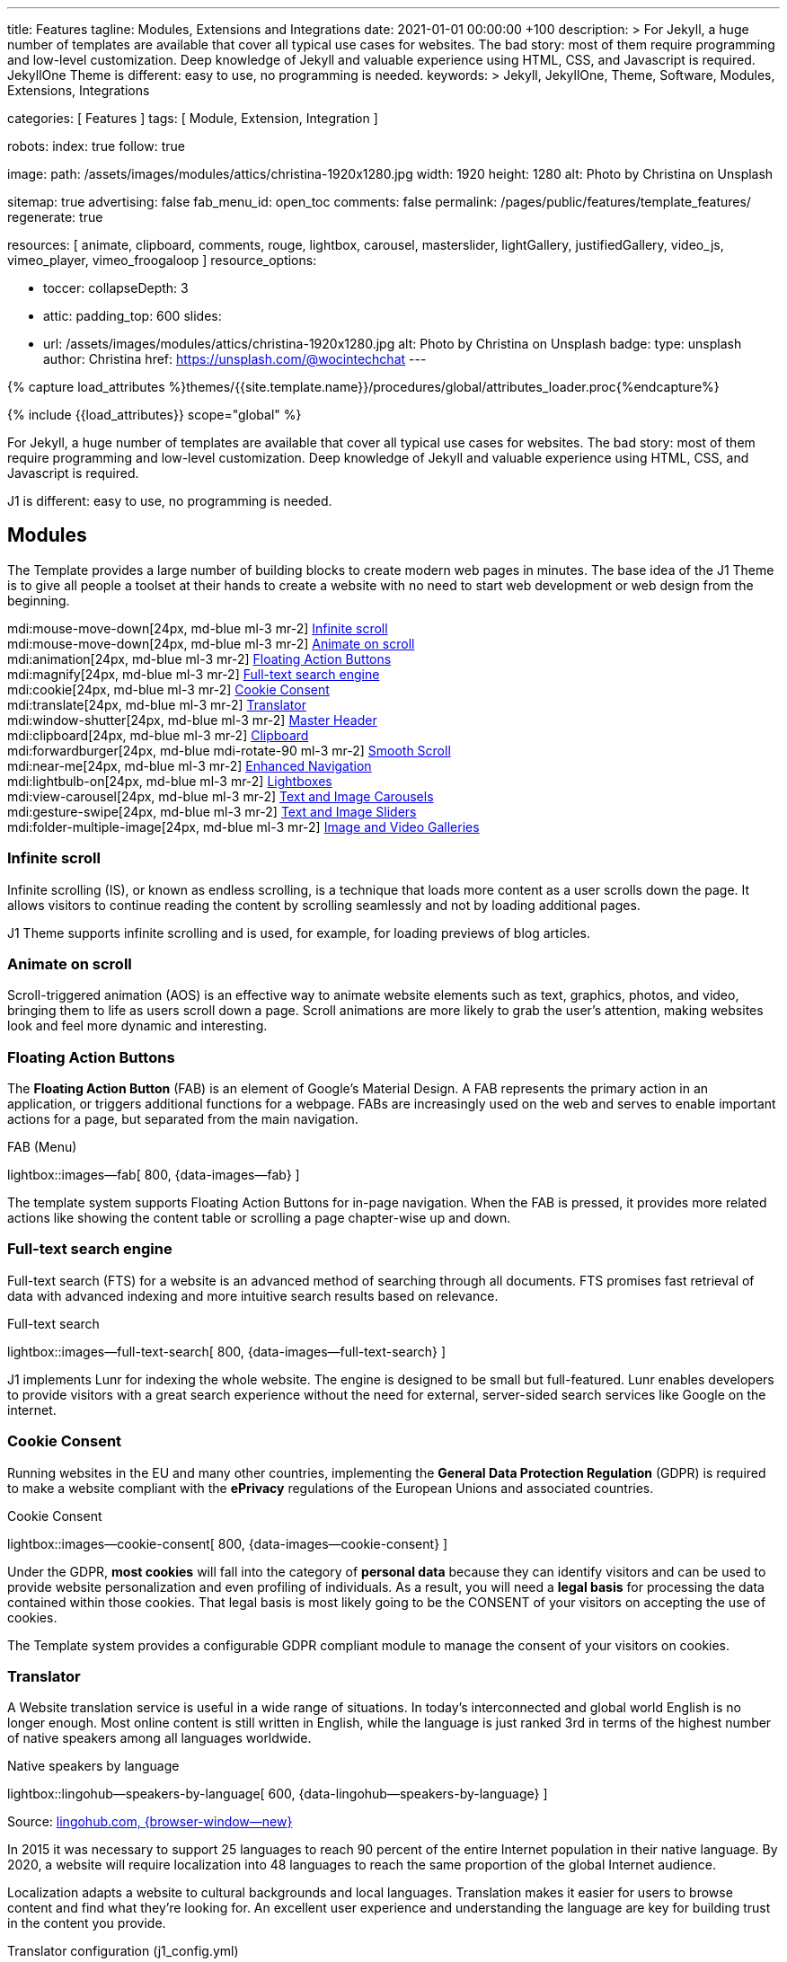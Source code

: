 ---
title:                                  Features
tagline:                                Modules, Extensions and Integrations
date:                                   2021-01-01 00:00:00 +100
description: >
                                        For Jekyll, a huge number of templates are available that cover
                                        all typical use cases for websites. The bad story: most of them
                                        require programming and low-level customization. Deep knowledge
                                        of Jekyll and valuable experience using HTML, CSS, and Javascript
                                        is required. JekyllOne Theme is different: easy to use, no programming
                                        is needed.
keywords: >
                                        Jekyll, JekyllOne, Theme, Software, Modules, Extensions, Integrations

categories:                             [ Features ]
tags:                                   [ Module, Extension, Integration ]

robots:
  index:                                true
  follow:                               true

image:
  path:                                 /assets/images/modules/attics/christina-1920x1280.jpg
  width:                                1920
  height:                               1280
  alt:                                  Photo by Christina on Unsplash

sitemap:                                true
advertising:                            false
fab_menu_id:                            open_toc
comments:                               false
permalink:                              /pages/public/features/template_features/
regenerate:                             true

resources:                              [
                                          animate, clipboard, comments, rouge, lightbox, carousel,
                                          masterslider, lightGallery, justifiedGallery,
                                          video_js, vimeo_player, vimeo_froogaloop
                                        ]
resource_options:

  - toccer:
      collapseDepth:                    3

  - attic:
      padding_top:                      600
      slides:
        - url:                          /assets/images/modules/attics/christina-1920x1280.jpg
          alt:                          Photo by Christina on Unsplash
          badge:
            type:                       unsplash
            author:                     Christina
            href:                       https://unsplash.com/@wocintechchat
---

// Page Initializer
// =============================================================================
// Enable the Liquid Preprocessor
:page-liquid:

// Set (local) page attributes here
// -----------------------------------------------------------------------------
// :page--attr:                         <attr-value>
:url-fontawesome--home:                 https://fontawesome.com/
:url-roundtrip--mdi-icons:              /pages/public/learn/roundtrip/mdi_icon_font/#material-design-icons

//  Load Liquid procedures
// -----------------------------------------------------------------------------
{% capture load_attributes %}themes/{{site.template.name}}/procedures/global/attributes_loader.proc{%endcapture%}

// Load page attributes
// -----------------------------------------------------------------------------
{% include {{load_attributes}} scope="global" %}


// Page content
// ~~~~~~~~~~~~~~~~~~~~~~~~~~~~~~~~~~~~~~~~~~~~~~~~~~~~~~~~~~~~~~~~~~~~~~~~~~~~~
[role="dropcap"]
For Jekyll, a huge number of templates are available that cover all typical
use cases for websites. The bad story: most of them require programming and
low-level customization. Deep knowledge of Jekyll and valuable experience
using HTML, CSS, and Javascript is required.

J1 is different: easy to use, no programming is needed.

// Include sub-documents (if any)
// -----------------------------------------------------------------------------
== Modules

The Template provides a large number of building blocks to create modern
web pages in minutes. The base idea of the J1 Theme is to give all people
a toolset at their hands to create a website with no need to start web
development or web design from the beginning.

mdi:mouse-move-down[24px, md-blue ml-3 mr-2]
<<Infinite scroll>> +
mdi:mouse-move-down[24px, md-blue ml-3 mr-2]
<<Animate on scroll>> +
mdi:animation[24px, md-blue ml-3 mr-2]
<<Floating Action Buttons>> +
mdi:magnify[24px, md-blue ml-3 mr-2]
<<Full-text search engine>> +
mdi:cookie[24px, md-blue ml-3 mr-2]
<<Cookie Consent>> +
mdi:translate[24px, md-blue ml-3 mr-2]
<<Translator>> +
mdi:window-shutter[24px, md-blue ml-3 mr-2]
<<Master Header>> +
mdi:clipboard[24px, md-blue ml-3 mr-2]
<<Clipboard>> +
mdi:forwardburger[24px, md-blue mdi-rotate-90 ml-3 mr-2]
<<Smooth Scroll>> +
mdi:near-me[24px, md-blue ml-3 mr-2]
<<Enhanced Navigation>> +
mdi:lightbulb-on[24px, md-blue ml-3 mr-2]
<<Lightboxes>> +
mdi:view-carousel[24px, md-blue ml-3 mr-2]
<<Text and Image Carousels>> +
mdi:gesture-swipe[24px, md-blue ml-3 mr-2]
<<Text and Image Sliders>> +
mdi:folder-multiple-image[24px, md-blue ml-3 mr-2]
<<Image and Video Galleries>>

=== Infinite scroll

Infinite scrolling (IS), or known as endless scrolling, is a technique that
loads more content as a user scrolls down the page. It allows visitors to
continue reading the content by scrolling seamlessly and not by loading
additional pages.

J1 Theme supports infinite scrolling and is used, for example, for loading
previews of blog articles.

=== Animate on scroll

Scroll-triggered animation (AOS) is an effective way to animate website
elements such as text, graphics, photos, and video, bringing them to life
as users scroll down a page. Scroll animations are more likely to grab the
user's attention, making websites look and feel more dynamic and
interesting.

=== Floating Action Buttons

The *Floating Action Button* (FAB) is an element of Google's Material Design.
A FAB represents the primary action in an application, or triggers additional
functions for a webpage. FABs are increasingly used on the web and serves to
enable important actions for a page, but separated from the main navigation.

.FAB (Menu)
lightbox::images--fab[ 800, {data-images--fab} ]

The template system supports Floating Action Buttons for in-page navigation.
When the FAB is pressed, it provides more related actions like showing the
content table or scrolling a page chapter-wise up and down.

=== Full-text search engine

Full-text search (FTS) for a website is an advanced method of searching
through all documents. FTS promises fast retrieval of data with advanced
indexing and more intuitive search results based on relevance.

.Full-text search
lightbox::images--full-text-search[ 800, {data-images--full-text-search} ]

J1 implements Lunr for indexing the whole website. The engine is designed
to be small but full-featured. Lunr enables developers to provide visitors
with a great search experience without the need for external, server-sided
search services like Google on the internet.

=== Cookie Consent

Running websites in the EU and many other countries, implementing the
*General Data Protection Regulation* (GDPR) is required to make a website
compliant with the *ePrivacy* regulations of the European Unions and
associated countries.

.Cookie Consent
lightbox::images--cookie-consent[ 800, {data-images--cookie-consent} ]

Under the GDPR, *most cookies* will fall into the category of *personal data*
because they can identify visitors and can be used to provide website
personalization and even profiling of individuals. As a result, you will
need a *legal basis* for processing the data contained within those cookies.
That legal basis is most likely going to be the CONSENT of your visitors on
accepting the use of cookies.

The Template system provides a configurable GDPR compliant module to manage
the consent of your visitors on cookies.

=== Translator

A Website translation service is useful in a wide range of situations.
In today’s interconnected and global world English is no longer enough.
Most online content is still written in English, while the language is
just ranked 3rd in terms of the highest number of native speakers among all
languages worldwide.

.Native speakers by language
lightbox::lingohub--speakers-by-language[ 600, {data-lingohub--speakers-by-language} ]

Source: link:{url-lingohub--speakers-by-language}[lingohub.com, {browser-window--new}]

In 2015 it was necessary to support 25 languages to reach 90 percent of the
entire Internet population in their native language. By 2020, a website will
require localization into 48 languages to reach the same proportion of the
global Internet audience.

Localization adapts a website to cultural backgrounds and local languages.
Translation makes it easier for users to browse content and find what they’re
looking for. An excellent user experience and understanding the language are
key for building trust in the content you provide.

.Translator configuration (j1_config.yml)
[source, yaml, role="noclip"]
----
translation:
  enabled:                     true
  provider:                    google

  google:
    layout:                    default
    sourcelanguage:            en
    translationlanguages:      [auto]
----

J1 integrates the *free* translation service provided by Google Translate
(GT) and the *professional* translation services of Deepl (DT). If you want
to get a larger number of international audiences, translating your site can
help target your global audience more easily and quickly.

.Google Translator
lightbox::images--translator[ 800, {data-images--translator} ]

GT is fully integrated with the GDPR-compatible Cookie Consent module. If your
visitors do not agree on cookies required to use Google Translate, GT gets
automatically disabled, and all cookies from Google are deleted from the
user's system.

=== Master Header

The most-top position of a web page is important; this postion is presented to
your vistors very first. The Master Header (Attic) give your reader a fist
impression of what is presented on a page.

Attics may contains (dynamic) *Text*, *Images* or *Videos* to support a page
for the content presented.

.Master Header (image-based)
lightbox::images--master-header[ 800, {data-images--master-header} ]

=== Clipboard

The clipboard is a special function of the operating system of desktop or
mobile computers that temporarily stores copied text or other data in memory.
Once something is stored in the clipboard, comments, the user can paste the data to a
new location.

TIP: Click on the *COPY* button (top-right) in the following source code
section.

.Clipboard
[source, js]
----
// ---------------------------------------------------------------
// helper functions
// ---------------------------------------------------------------
function styleSheetLoaded(styleSheet) {
  var sheets     = document.styleSheets,
      stylesheet = sheets[(sheets.length - 1)];

  // find CSS file 'styleSheetName' in document
  for(var i in document.styleSheets) {
    if(sheets[i].href && sheets[i].href.indexOf(styleSheet) > -1) {
      return true;;
    }
  }
}
----

J1 integrates the clipboard functionality of your computer system to copy and
paste examples or code elements from a webpage. A clipboard will help your
users a lot to manage the code snippets you’ve provided.

=== Smooth Scroll

Smooth scrolling (SSR) is an enhanced feature of J1 designed to improve
scrolling and positioning on anchor links. If SSR is enabled, an animated
transition is done for scrolling to headlines (anchor links) and gets
exactly positioned.

=== Enhanced Navigation

When it comes to the usability of a website, your visitors' focus is on one
important component: the Navigation System. The Navigation System used by
J1 Theme is a multi-purpose navigation builder based on the _Bootstrap_ V5
Framework.

.Navigation Module (NAV)
lightbox::images--nav-module[ 800, {data-images--nav-module} ]

The NAV module for J1 consists of four configurable sub-modules:

* Navigation Bar
* MainMenu
* Quicklinks
* TopSearch

All features are available by configuration, and no programming is needed.

.Configuration example for main menu entry  (navigator_menu.yml)
[source, yaml, role="noclip"]
----
  # ------------------------------------------------------------------------------
  # Menu MANUALS
  #
  - item:                                 Manuals
    sublevel:

      # --------------------------------------------------------------------------
      # Resources
      #
      - title:                            Resources
        icon:                             bread-slice
        dropdown:
          - title:                        Country Flags
            href:                         /pages/public/manuals/resources/country_flags/
            icon:                         flag
          - title:                        MD Color Palette
            href:                         /pages/public/manuals/resources/color_palette/
            icon:                         format-color-fill
----

=== Lightboxes

A Lightbox is, in general, a helper which displays enlarged, almost
screen-filling versions of images (or videos) while dimming the remainder
of the page. For the J1 Theme, two different lightboxes are available:

* Lightbox V2
* LightGallery

The default tool employed by J1 Theme is Lightbox V2, a Javascript library
written by Lokesh Dhakar.

.Markup to place a Lightbox V2 (Asciidoc)
[source, apib, role="noclip"]
----
.Lightbox V2
lightbox::lb-example--template-features[ 300, {data-lb-example--template-features}, group ]
----

.Lightbox V2
lightbox::lb-example--template-features[ 300, {data-lb-example--template-features}, group ]

For more complex use cases, like thumbnail gallery previews or video support,
LightGallery can be used alternatively.

.Markup to place a LightGallery (Asciidoc)
[source, apib, role="noclip"]
----
.LightGallery
gallery::jg_old_times[ role="mb-4 wm-800" ]
----

.LightGallery
gallery::jg_old_times[ role="mb-4 wm-800" ]

=== Text and Image Carousels

J1 Carousel is based on OWL Carousel, a clean and neat jQuery slider plugin
for creating fully responsive and touch-enabled carousel sliders. Carousels
are mostly used for pictures data to animate the images as a series.

.Markup to place a Image carousel (Asciidoc)
[source, apib, role="noclip"]
----
.Image carousel
carousel::demo_simple[role="mb-3"]
----

.Image carousel
carousel::demo_simple[role="mb-3"]

In general, J1 Carousel supports many more sources to be displayed as a
slide show: simple text, for example.

.Markup to place a Text carousel (Asciidoc)
[source, apib, role="noclip"]
----
.Text carousel
carousel::demo_text_carousel[role="mb-3"]
----

.Text carousel
carousel::demo_text_carousel[role="mb-3"]

A more eye-minded type of text-based slide show is a parallax text slider.
If you want to emphasize your statements focussing on the meaning, this kind
of slide show may be interesting.

.Markup to place a Parallax carousel (Asciidoc)
[source, apib, role="noclip"]
----
.Parallax carousel
carousel::demo_text_carousel_parallax[role="mb-3"]
----

.Parallax text carousel
carousel::demo_text_carousel_parallax[role="mb-3"]


=== Text and Image Sliders

Master Slider is a premium image and content slider for any purposes, with
super smooth hardware accelerated transitions. MS is a well-known Slider Plugin
for _WordPress_. J1 implements the *free* version MS Lite of version v2.85.13
(Feb 2022).

masterslider::ms_00005[role="mt-4 mb-5"]

masterslider::ms_00006[role="mt-4 mb-5"]

masterslider::ms_00009[role="mt-4 mb-5"]

=== Image and Video Galleries

Image and Video Galleries allow you to lay out groups of images or videos
in very different ways. J1 supports JustifiedGallery is a great jQuery plugin
to create responsive, infinite, and high-quality justified image galleries.
The gallery uses a so-called masonry grid layout. It works by placing
elements in an optimal position based on available horizontal and vertical
space. Sort of like mason fitting stones in a wall.

.Markup to place the Image Gallery (Asciidoc)
[source, apib, role="noclip"]
----
.Image Gallery
gallery::jg_example[role="mb-5"]
----

.Image Gallery
gallery::jg_customizer[role="mb-5"]

A JustifiedGallery provides not only images. See the next example of a gallery
for HTML5 video content.

.Markup to place the Video Gallery (Asciidoc)
[source, apib, role="noclip"]
----
.Video Gallery (HTML5)
gallery::jg_video_html5[role="mb-5"]
----

.Video Gallery (HTML5)
gallery::jg_video_html5[role="mb-5"]

== Extensions

Frameworks like _Bootstrap_ and Asciidoc are enormously flexible and customizable.
Changing or adding components to frameworks requires a lot of experience. That
is not the idea of J1. Customizations for the base frameworks are prepared,
simple to use, and usable out-of-the-box.

Make your site unique.

mdi:bootstrap[24px, md-blue ml-3 mr-2]
<<Bootstrap extensions>> +
mdi:format-annotation-plus[24px, md-blue ml-3 mr-2]
<<Asciidoctor extensions>> +
mdi:group[24px, md-blue ml-3 mr-2]
<<Banners and Panels>> +
mdi:near-me[24px, md-blue ml-3 mr-2]
<<Blog Post Navigation>> +
mdi:content-duplicate[24px, md-blue ml-3 mr-2]
Featured Example Content +
mdi:image[24px, md-blue ml-3 mr-2]
Royalty Free Images +

=== Bootstrap extensions

A set of Advanced Bootstrap Modals (ABM), based on the free package of Material
Design for Bootstrap, is integrated with the template system. _Bootstrap_
modals are used to add dialogues to your web pages for user notifications.

To improve your visitor’s experience on important information that shouldn’t
be missed. ABMs are a great choice to bring the user’s attention. Using the
J1 Theme predefined modal styles, some emotional weight is added to the
information displayed. Ranging from an info level, a simple warning to
critical messages.

Creating a design for responsive HTML tables is challenging. J1 integrates
responsible HTML tables for _Bootstrap_ to be used for Mobile Devices.

.Responsible HTML table (RTable)
[cols="6a,6a", options="header", width="100%", role="rtable mt-3"]
|===
|Variable |Description

|`page.content`
|The content of the Page, rendered or un-rendered
depending upon what Liquid is being processed and what `page` is.

|`page.title`
|The title of the Page.

|`page.date`
|The Date assigned to the Post. This can be overridden in a
Post's front matter by specifying a new date/time in the format
`YYYY-MM-DD HH:MM:SS` (assuming UTC), or `YYYY-MM-DD HH:MM:SS +/-TTTT`
(to specify a time zone using an offset from UTC. e.g.
`2008-12-14 10:30:00 +0900`).
|===

=== Asciidoctor extensions

J1 Theme implements a bunch of incubating Ruby-based extensions for
Asciidoctor. Using Asciidoctor extensions, it's easy to integrate lightboxes,
galleries, icon fonts, and other complex elements using Asciidoc tags with
your content pages.

.MDI Icons, click on view to see how it's looks alike
[source, prometheus, role="noclip"]
----
mdi:home[2x, mdi-pulsed ml-3 mr-2 mb-2] Symbol icon (pulsed) +
mdi:font-awesome[2x, ml-3 mr-2 mb-2] Brand icon +
mdi:apple[2x, md-indigo ml-3 mr-2] Brand icon (colored)
----

[.result]
====
mdi:home[2x, mdi-pulsed ml-3 mr-2 mb-2] Symbol icon (pulsed) +
mdi:font-awesome[2x, ml-3 mr-2 mb-2] Brand icon +
mdi:apple[2x, md-indigo ml-3 mr-2] Brand icon (colored)
====

=== Banners and Panels

Banners and panels are complex but configurable building blocks, typically used
for home and landing pages. Examples how to use banners and panels can be found
with the included starter web for the homepage.

.Teaser Banner
lightbox::images--teaser-banner[ 600, {data-images--teaser-banner} ]

.Intro Panel
lightbox::images--intro-panel[ 600, {data-images--intro-panel} ]

=== Blog Post Navigation

To make your Blog Articles available to your vistors, J1 offers an easy to use
navigation module for all your posts. The Blog Post Navigator automatically
generates different views to explore articles by Categoy, Date, or all posts
from an Archive View.

.Blog Post Navigator
lightbox::images--blog-post-navigator[ 600, {data-images--blog-post-navigator} ]

=== Featured example content

All pages from the roundtrip section are provided by the starter web
included with the J1 Theme. Many real-world examples for your content
could be taken from these pages and are easy to use with your website.

.Example Content (Icon Fonts)
lightbox::images--example-content[ 600, {data-images--example-content} ]

=== Royalty Free images

All images for a *Starter Web*, for example, from the roundtrip section, are
included with J1 Theme. All images are taken from Unsplash.com as
*Royalty Free* images and can be used without paying any license fees.

== Integrations

The Internet of today has changed a lot. The new digital world is called the cloud.
Services out of the cloud is a fast-growing business. J1 Theme integrates cloud
services to extend the functionality of a web for commenting features or Bootstrap
themes, for example.

/////
mdi:google-ads[2x, md-blue ml-3 mr-2]
<<Google Ads>> +
/////

mdi:theme-light-dark[2x, md-blue ml-3 mr-2]
<<Bootstrap Themes>> (Bootswatch) +
mdi:comment[2x, md-blue ml-3 mr-2]
<<Comment providers>> +
mdi:language-python[2x, md-blue ml-3 mr-2]
<<Jupyter Notebook>> +
mdi:google-analytics[2x, md-blue ml-3 mr-2]
<<Google Analytics>> +
mdi:youtube[2x, md-blue ml-3 mr-2]
<<YouTube Video>> +
mdi:vimeo[2x, md-blue ml-3 mr-2]
<<Vimeo Video>>

=== Bootstrap Themes

The Themes for the template system J1 are based on the free and open-source
CSS front-end framework _Bootstrap_ of version V5. Using _Bootstrap_ base style
only results in a uniform appearance for the content in terms of the overall
layout, text, tables, and form elements across all modern web browsers
available on the market.

Thanks to the people at link:{url-bootswatch--home}[Bootswatch, {browser-window--new}],
a great set of already prepared _Bootstrap_ stylesheets in various designs are
available on their website. There is no need to start from scratch. Re-define
all the _Bootstrap_ variables, and rebuild the framework files to create a new
theme.

.Bootswatch Themes (Minty)
lightbox::images--bootswatch-themes[ 600, {data-images--bootswatch-themes} ]

Many different styles are available. What is already available at
link:{url-bootswatch--home}[Bootswatch, {browser-window--new}] is at least a
good base for your modifications: your unique design. J1 integrates all
available themes from _Bootswatch_ with the navigator module.

=== Comment providers

Comments became an integral part of almost each website on the web. People
want to talk about what they currently read on your web, listen to or see.
And they want it right there, under what they’ve read or seen, not on their
social networks.

J1 Theme supports currently two comment providers: Disqus (DQC) and
Hyvor (HVC). The comment interfaces from the supported providers can be
integrated by pure configuration.

.Comments by Hyvor Talk
lightbox::images--comments-hyvor[ 800, {data-images--comments-hyvor} ]

Enable the provider you want to use and add your access credentials to the
configuration, and you're done. On all posts or pages you want to use for
comments, the comment interface is shown automatically and can be used by
your visitors.

.Comments configuration for Hyvor (j1_config.yml)
[source, yaml, role="noclip"]
----
  comments:
    enabled:                              true
    provider:                             hyvor

    comments_headline:
      en:                                 Leave a comment
      de:                                 Kommentieren

    hyvor:
      site_id:                           'hyvor-site-id'

    disqus:
      site_id:                           '<your-site-short-name>'
----

DQC is fully integrated with the GDPR-compatible Cookie Consent module. If
your visitors do not agree on cookies needed for Diqus, DQC gets
automatically disabled, and all related cookies are deleted from the user's
system.

=== Jupyter Notebook

Jupyter Notebook (JN) is an open source web application that allows data
scientists to create and share documents that include live code, equations,
and other multimedia resources. JN combines two components:

A web application::
a browser-based tool for interactive authoring of documents which combine
explanatory text, mathematics, computations and their rich media output.

Notebook documents::
a representation of all content visible in the web application, including
inputs and outputs of the computations, explanatory text, mathematics,
images, and rich media representations of objects.

The Jupyter Notebook *App* is a server-client application that allows editing
and running notebook documents via a web browser. The Notebook App can be
executed on a local desktop requiring no internet access or can be installed
on a remote server and accessed through the internet.

Notebook *documents* are used for all sorts of data science tasks such as
exploratory data analysis (EDA), data cleaning and transformation,
data visualization, statistical modeling, machine learning, and deep
learning. Jupyter notebooks are especially useful for *showing the work*
that your data team has done through a combination of code, markdown, links,
and images.

.NBI Textbook Example (excerpt)
[source, python]
----
import nbinteract as nbi
import numpy as np
----

[source, python]
----
def x_fn(n):
    return np.arange(n)

def y_fn(xs, offset):
    return xs + offset


options = {
    'title': 'Bar chart',
    'xlabel': 'Number of bars (n)',
    'ylabel': 'Offset  value',
    'animation_duration': 500,
    'aspect_ratio': 1.778,
    'ylim': (0, 20)
}

layouts = {
    'plot_height': '480px',
    'plot_width': '800px',
}

bar_chart = nbi.bar(
    x_fn,
    y_fn,
    n=(3, 10),
    offset=(1, 10),
    options=options,
    layouts=layouts
)

bar_chart
----

lightbox::nbi-textbook-example[ 800, {data-images--nbi-textbook-example} ]

HTML exported Jupyter Notebooks (so-called Textbooks) can be integrated
with every webpage of a J1 website using the J1 NBI module.

=== Google Analytics

Google Analytics (GAL) provides access to a massive amount of data related
to how users find and interact with your site. For example, you can see how
many people visited a specific page, how long they remained there, where your
users live, how certain keywords perform, and so forth.

Google Analytics is integrated by pure configuration. Simply enable the
provider and set your your access credentials to the configuration, and
you're done.

.Google Analytics configuration (j1_config.yml)
[source, yaml, role="noclip"]
----
  analytics:
    enabled:                              true
    provider:                             google

    google:
      tracking_id:                        '<your-tracking-id>'
----

GAL is fully integrated with the GDPR-compatible Cookie Consent module.
If your visitors do not agree on cooies for *Analysis*, Google Analytics gets
automatically disabled and all cookies from Google are deleted from the
user's system.

/////
=== Google Ads

Google Ads (GAD) is integrated by pure configuration. Simply enable the
provider and set your your access credentials to the configuration, and
you're done.
/////

=== YouTube Video

J1 Theme supports YouTube and Vimeo video content out-of-the-box.
The type of content is *automatically detected* with your video galleries
configured, and the player is started as needed.

.Markup to place the YouTube Video (Asciidoc)
[source, apib, role="noclip"]
----
.YouTube Video (YTV)
gallery::jg_video_online_youtube_2_short[role="mb-5"]
----

.YouTube Video
gallery::jg_video_online_youtube_2_short[role="mb-5"]

=== Vimeo Video

J1 Theme supports Vimeo video content out-of-the-box. The type of content
is *automatically detected* with your video galleries configured, and the
player is started as needed.

.Markup to place the Vimeo Video (Asciidoc)
[source, apib, role="noclip"]
----
.Vimeo Video (VMV)
gallery::jg_video_online_vimeo_short[role="mb-5"]
----

.Vimeo Video
gallery::jg_video_online_vimeo_short[role="mb-5"]
